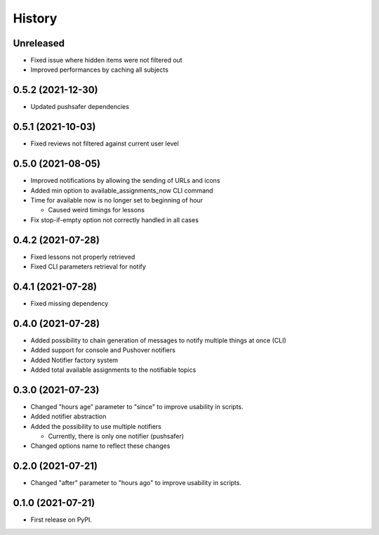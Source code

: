 =======
History
=======

Unreleased
----------

* Fixed issue where hidden items were not filtered out
* Improved performances by caching all subjects

0.5.2 (2021-12-30)
------------------

* Updated pushsafer dependencies

0.5.1 (2021-10-03)
------------------

* Fixed reviews not filtered against current user level

0.5.0 (2021-08-05)
------------------

* Improved notifications by allowing the sending of URLs and icons
* Added min option to available_assignments_now CLI command
* Time for available now is no longer set to beginning of hour

  * Caused weird timings for lessons

* Fix stop-if-empty option not correctly handled in all cases

0.4.2 (2021-07-28)
------------------

* Fixed lessons not properly retrieved
* Fixed CLI parameters retrieval for notify

0.4.1 (2021-07-28)
------------------

* Fixed missing dependency


0.4.0 (2021-07-28)
------------------

* Added possibility to chain generation of messages to notify multiple things at once (CLI)
* Added support for console and Pushover notifiers
* Added Notifier factory system
* Added total available assignments to the notifiable topics

0.3.0 (2021-07-23)
------------------

* Changed "hours age" parameter to "since" to improve usability in scripts.
* Added notifier abstraction
* Added the possibility to use multiple notifiers

  * Currently, there is only one notifier (pushsafer)

* Changed options name to reflect these changes

0.2.0 (2021-07-21)
------------------

* Changed "after" parameter to "hours ago" to improve usability in scripts.

0.1.0 (2021-07-21)
------------------

* First release on PyPI.
